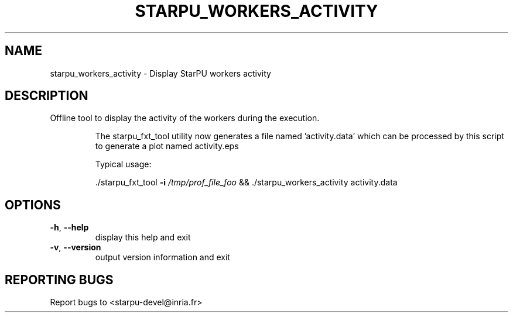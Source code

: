.\" DO NOT MODIFY THIS FILE!  It was generated by help2man 1.48.1.
.TH STARPU_WORKERS_ACTIVITY "1" "October 2021" "StarPU 1.3.9" "User Commands"
.SH NAME
starpu_workers_activity \- Display StarPU workers activity
.SH DESCRIPTION
Offline tool to display the activity of the workers during the execution.
.IP
The starpu_fxt_tool utility now generates a file named 'activity.data' which
can be processed by this script to generate a plot named activity.eps
.IP
Typical usage:
.IP
\&./starpu_fxt_tool \fB\-i\fR \fI\,/tmp/prof_file_foo\/\fP &&
\&./starpu_workers_activity activity.data
.SH OPTIONS
.TP
\fB\-h\fR, \fB\-\-help\fR
display this help and exit
.TP
\fB\-v\fR, \fB\-\-version\fR
output version information and exit
.SH "REPORTING BUGS"
Report bugs to <starpu\-devel@inria.fr>
